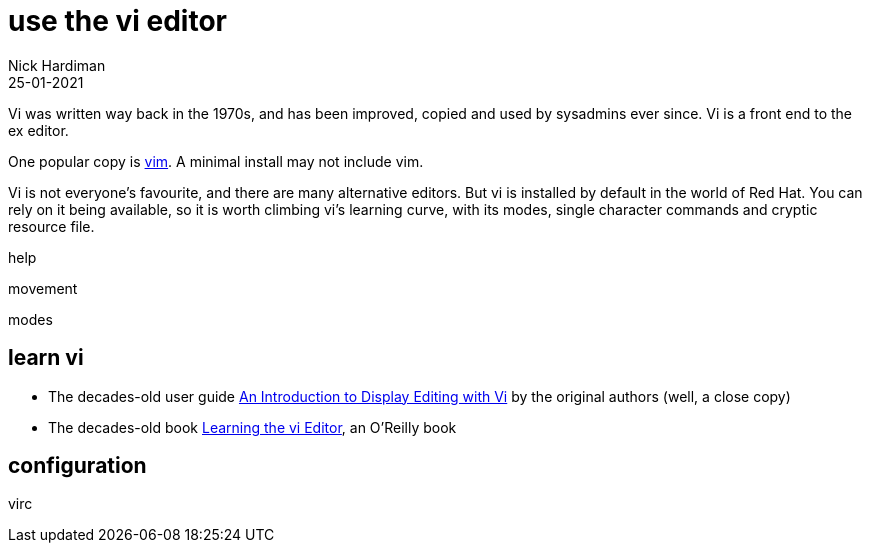 = use the vi editor
Nick Hardiman
:source-highlighter: highlight.js
:revdate: 25-01-2021

Vi was written way back in the 1970s, and has been improved, copied and used by sysadmins ever since. 
Vi is a front end to the ex editor. 

One popular copy is https://en.wikipedia.org/wiki/Vim_(text_editor)[vim].  A minimal install may not include vim. 

Vi is not everyone's favourite, and there are many alternative editors. 
But vi is installed by default in the world of Red Hat.
You can rely on it being available, so it is worth climbing vi's learning curve, with its modes, single character commands and cryptic resource file. 



help 

movement   

modes 

[source,shell]
----
----

== learn vi 

* The decades-old user guide http://ex-vi.sourceforge.net/viin/paper.html[An Introduction to Display Editing with Vi] by the original authors (well, a close copy)
* The decades-old book https://www.oreilly.com/library/view/learning-the-vi/1565924266/[Learning the vi Editor], an O'Reilly book




== configuration 

virc 


